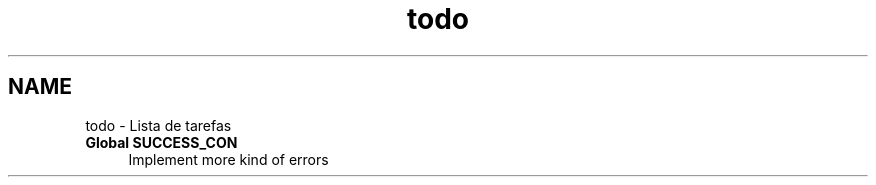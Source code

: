 .TH "todo" 3 "Segunda, 26 de Setembro de 2016" "Version 1.0" "HomeStark_6LoWPAN_Device" \" -*- nroff -*-
.ad l
.nh
.SH NAME
todo \- Lista de tarefas 

.IP "\fBGlobal \fBSUCCESS_CON\fP \fP" 1c
Implement more kind of errors 
.PP

